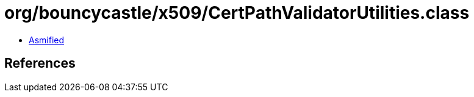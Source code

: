 = org/bouncycastle/x509/CertPathValidatorUtilities.class

 - link:CertPathValidatorUtilities-asmified.java[Asmified]

== References

